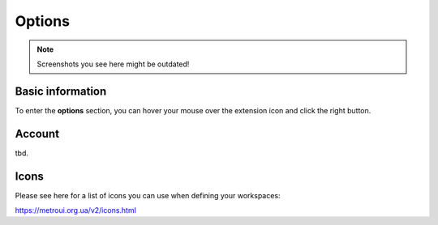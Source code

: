 Options
=======

.. note::
    Screenshots you see here might be outdated!

*********
Basic information
*********

To enter the **options** section, you can hover your mouse over the extension icon |ExtIconLocation| and click the right button.

.. |ExtIconLocation| image:: images/extension-icon-location.jpg
    :alt: Icon
    :width: 203
    :height: 43

.. image:: images/extension-menu.jpg
    :alt: Menu of the extension
    :width: 207
    :height: 152
    :align: center

*********
Account
*********

tbd.

*********
Icons
*********

Please see here for a list of icons you can use when defining your workspaces:

https://metroui.org.ua/v2/icons.html
